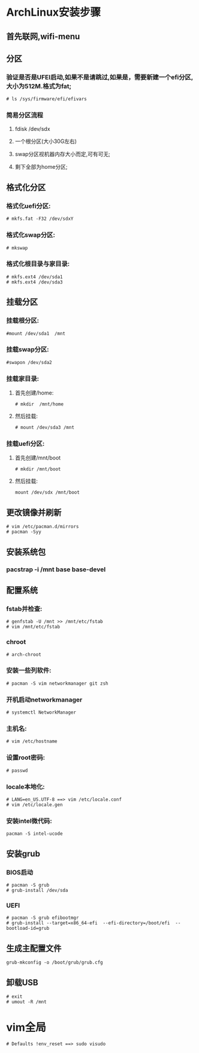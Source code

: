 * ArchLinux安装步骤
** 首先联网,wifi-menu  
** 分区
*** 验证是否是UFEI启动,如果不是请跳过,如果是，需要新建一个efi分区,大小为512M.格式为fat;
    #+BEGIN_SRC 
# ls /sys/firmware/efi/efivars   
    #+END_SRC
*** 简易分区流程
**** fdisk /dev/sdx
**** 一个根分区(大小30G左右)
**** swap分区视机器内存大小而定,可有可无;
**** 剩下全部为home分区;    
** 格式化分区
*** 格式化uefi分区:
    #+BEGIN_SRC 
# mkfs.fat -F32 /dev/sdxY
    #+END_SRC
*** 格式化swap分区:
    #+BEGIN_SRC 
# mkswap
    #+END_SRC
*** 格式化根目录与家目录:    
    #+BEGIN_SRC 
# mkfs.ext4 /dev/sda1 
# mkfs.ext4 /dev/sda3
    #+END_SRC

** 挂载分区
*** 挂载根分区: 
    #+BEGIN_SRC 
#mount /dev/sda1  /mnt
    #+END_SRC
*** 挂载swap分区:
    #+BEGIN_SRC 
#swapon /dev/sda2
    #+END_SRC
*** 挂载家目录:
**** 首先创建/home:
    #+BEGIN_SRC 
# mkdir  /mnt/home
    #+END_SRC
**** 然后挂载:     
     #+BEGIN_SRC 
# mount /dev/sda3 /mnt     
     #+END_SRC
*** 挂载uefi分区:
**** 首先创建/mnt/boot 
     #+BEGIN_SRC 
# mkdir /mnt/boot     
     #+END_SRC
**** 然后挂载:    
     #+BEGIN_SRC 
mount /dev/sdx /mnt/boot     
     #+END_SRC
     
** 更改镜像并刷新
   #+BEGIN_SRC 
# vim /etc/pacman.d/mirrors   
# pacman -Syy
   #+END_SRC
** 安装系统包
*** pacstrap -i /mnt base base-devel
** 配置系统
*** fstab并检查:
    #+BEGIN_SRC 
# genfstab -U /mnt >> /mnt/etc/fstab
# vim /mnt/etc/fstab
    #+END_SRC
*** chroot
    #+BEGIN_SRC 
# arch-chroot
    #+END_SRC
*** 安装一些列软件:
    #+BEGIN_SRC 
# pacman -S vim networkmanager git zsh
    #+END_SRC
*** 开机启动networkmanager              
    #+BEGIN_SRC 
# systemctl NetworkManager
    #+END_SRC
*** 主机名:
    #+BEGIN_SRC 
# vim /etc/hostname
    #+END_SRC
*** 设置root密码:
    #+BEGIN_SRC 
# passwd    
    #+END_SRC
*** locale本地化:
    #+BEGIN_SRC 
# LANG=en_US.UTF-8 ==> vim /etc/locale.conf 
# vim /etc/locale.gen 
    #+END_SRC
*** 安装intel微代码:
    #+BEGIN_SRC 
pacman -S intel-ucode
    #+END_SRC
** 安装grub
*** BIOS启动
    #+BEGIN_SRC 
# pacman -S grub
# grub-install /dev/sda
    #+END_SRC
*** UEFI
    #+BEGIN_SRC 
# pacman -S grub efibootmgr
# grub-install --target=x86_64-efi  --efi-directory=/boot/efi  --bootload-id=grub 
    #+END_SRC
** 生成主配置文件
   #+BEGIN_SRC 
grub-mkconfig -o /boot/grub/grub.cfg
   #+END_SRC
**  卸载USB
    #+BEGIN_SRC 
# exit 
# umout -R /mnt    
    #+END_SRC
* vim全局
  #+BEGIN_SRC 
 # Defaults !env_reset ==> sudo visudo
  #+END_SRC
  
